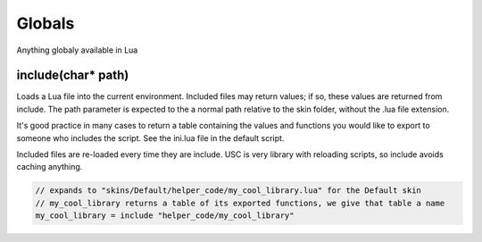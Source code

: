Globals
==============
Anything globaly available in Lua

include(char* path)
*********
Loads a Lua file into the current environment.
Included files may return values; if so, these values are returned from include.
The path parameter is expected to the a normal path relative to the skin folder, without
the .lua file extension.

It's good practice in many cases to return a table containing the values and functions
you would like to export to someone who includes the script.
See the ini.lua file in the default script.

Included files are re-loaded every time they are include.
USC is very library with reloading scripts, so include avoids caching anything.

.. code-block:: c#

   // expands to "skins/Default/helper_code/my_cool_library.lua" for the Default skin
   // my_cool_library returns a table of its exported functions, we give that table a name
   my_cool_library = include "helper_code/my_cool_library"

